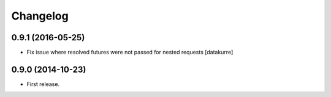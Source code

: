 Changelog
=========

0.9.1 (2016-05-25)
------------------

- Fix issue where resolved futures were not passed for nested requests
  [datakurre]

0.9.0 (2014-10-23)
------------------

- First release.
